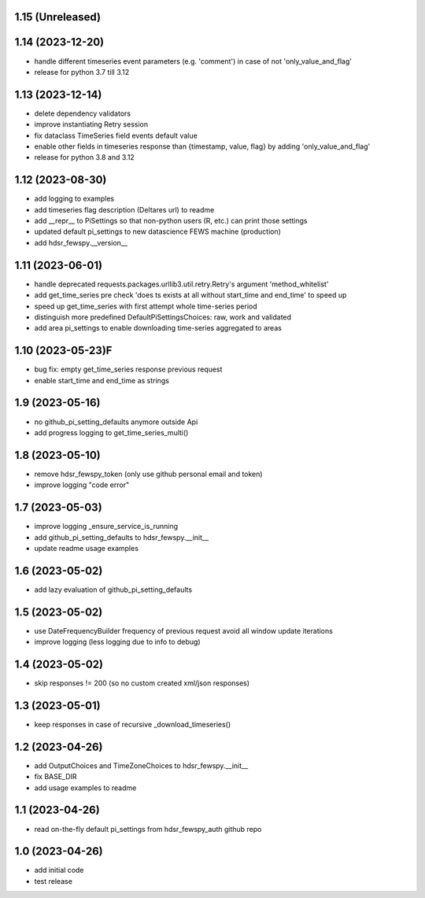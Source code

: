 1.15 (Unreleased)
----------------

1.14 (2023-12-20)
----------------
- handle different timeseries event parameters (e.g. 'comment') in case of not 'only_value_and_flag'
- release for python 3.7 till 3.12

1.13 (2023-12-14)
----------------
- delete dependency validators
- improve instantiating Retry session
- fix dataclass TimeSeries field events default value
- enable other fields in timeseries response than {timestamp, value, flag} by adding 'only_value_and_flag'
- release for python 3.8 and 3.12

1.12 (2023-08-30)
----------------
- add logging to examples
- add timeseries flag description (Deltares url) to readme
- add __repr__ to PiSettings so that non-python users (R, etc.) can print those settings
- updated default pi_settings to new datascience FEWS machine (production)
- add hdsr_fewspy.__version__

1.11 (2023-06-01)
----------------
- handle deprecated requests.packages.urllib3.util.retry.Retry's argument 'method_whitelist'
- add get_time_series pre check 'does ts exists at all without start_time and end_time' to speed up
- speed up get_time_series with first attempt whole time-series period
- distinguish more predefined DefaultPiSettingsChoices: raw, work and validated
- add area pi_settings to enable downloading time-series aggregated to areas

1.10 (2023-05-23)F
----------------
- bug fix: empty get_time_series response previous request
- enable start_time and end_time as strings

1.9 (2023-05-16)
----------------
- no github_pi_setting_defaults anymore outside Api
- add progress logging to get_time_series_multi()

1.8 (2023-05-10)
----------------
- remove hdsr_fewspy_token (only use github personal email and token)
- improve logging "code error"

1.7 (2023-05-03)
----------------
- improve logging _ensure_service_is_running
- add github_pi_setting_defaults to hdsr_fewspy.__init__
- update readme usage examples

1.6 (2023-05-02)
----------------
- add lazy evaluation of github_pi_setting_defaults

1.5 (2023-05-02)
----------------
- use DateFrequencyBuilder frequency of previous request avoid all window update iterations
- improve logging (less logging due to info to debug)

1.4 (2023-05-02)
----------------
- skip responses != 200 (so no custom created xml/json responses)

1.3 (2023-05-01)
----------------
- keep responses in case of recursive _download_timeseries()

1.2 (2023-04-26)
----------------
- add OutputChoices and TimeZoneChoices to hdsr_fewspy.__init__
- fix BASE_DIR
- add usage examples to readme

1.1 (2023-04-26)
----------------
- read on-the-fly default pi_settings from hdsr_fewspy_auth github repo

1.0 (2023-04-26)
----------------
- add initial code
- test release
